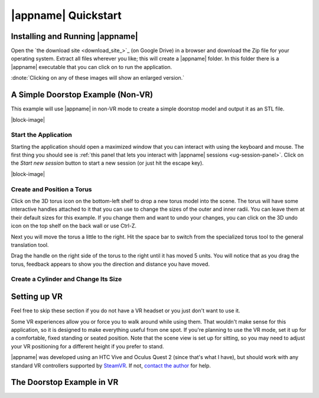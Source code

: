 |appname| Quickstart
====================

Installing and Running |appname|
--------------------------------

Open the `the download site <download_site_>`_ (on Google Drive) in a browser
and download the Zip file for your operating system. Extract all files wherever
you like; this will create a |appname| folder. In this folder there is a
|appname| executable that you can click on to run the application.

:dnote:`Clicking on any of these images will show an enlarged version.`


A Simple Doorstop Example (Non-VR)
----------------------------------

.. incimage:: /images/Doorstop.jpg 240px right

This example will use |appname| in non-VR mode to create a simple doorstop
model and output it as an STL file.

|block-image|

Start the Application
.....................

.. incimage:: /images/SessionPanel.jpg 240px right

Starting the application should open a maximized window that you can interact
with using the keyboard and mouse. The first thing you should see is :ref:`this
panel that lets you interact with |appname| sessions <ug-session-panel>`. Click
on the `Start new session` button to start a new session (or just hit the
escape key).

|block-image|

Create and Position a Torus
...........................

Click on the 3D torus icon on the bottom-left shelf to drop a new torus model
into the scene. The torus will have some interactive handles attached to it
that you can use to change the sizes of the outer and inner radii. You can
leave them at their default sizes for this example. If you change them and want
to undo your changes, you can click on the 3D undo icon on the top shelf on the
back wall or use Ctrl-Z.

Next you will move the torus a little to the right.  Hit the space bar to
switch from the specialized torus tool to the general translation tool.

Drag the handle on the right side of the torus to the right until it has moved
5 units. You will notice that as you drag the torus, feedback appears to show
you the direction and distance you have moved.

Create a Cylinder and Change Its Size
.....................................

.. todo::
   TBD with images.

.. _qs-vr:

Setting up VR
-------------

Feel free to skip these section if you do not have a VR headset or you just
don't want to use it.

Some VR experiences allow you or force you to walk around while using them.
That wouldn't make sense for this application, so it is designed to make
everything useful from one spot. If you're planning to use the VR mode, set it
up for a comfortable, fixed standing or seated position. Note that the scene
view is set up for sitting, so you may need to adjust your VR positioning for a
different height if you prefer to stand.

|appname| was developed using an HTC Vive and Oculus Quest 2 (since that's what
I have), but should work with any standard VR controllers supported by `SteamVR
<https://www.steamvr.com>`_. If not, `contact the author
<https://github.com/pss959>`_ for help.

.. todo::
   TBD finish this

The Doorstop Example in VR
--------------------------

.. todo::
   TBD with images
